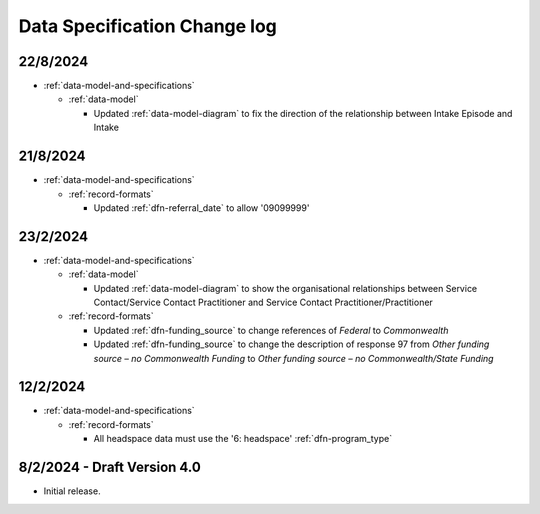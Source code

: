 .. _data_spec_changelog:

Data Specification Change log
=============================

22/8/2024
---------

* :ref:`data-model-and-specifications`

  * :ref:`data-model`

    * Updated :ref:`data-model-diagram` to fix the direction of the relationship
      between Intake Episode and Intake

21/8/2024
---------

* :ref:`data-model-and-specifications`

  * :ref:`record-formats`

    * Updated :ref:`dfn-referral_date` to allow '09099999'

23/2/2024
---------

* :ref:`data-model-and-specifications`

  * :ref:`data-model`

    * Updated :ref:`data-model-diagram` to show the organisational
      relationships between Service Contact/Service Contact Practitioner and
      Service Contact Practitioner/Practitioner

  * :ref:`record-formats`

    * Updated :ref:`dfn-funding_source` to change references of `Federal` to 
      `Commonwealth`
    * Updated :ref:`dfn-funding_source` to change the description of response 
      97 from `Other funding source – no Commonwealth Funding` to
      `Other funding source – no Commonwealth/State Funding`



12/2/2024
---------

* :ref:`data-model-and-specifications`

  * :ref:`record-formats`

    * All headspace data must use the '6: headspace' :ref:`dfn-program_type`

8/2/2024 - Draft Version 4.0
------------------------------

* Initial release.
